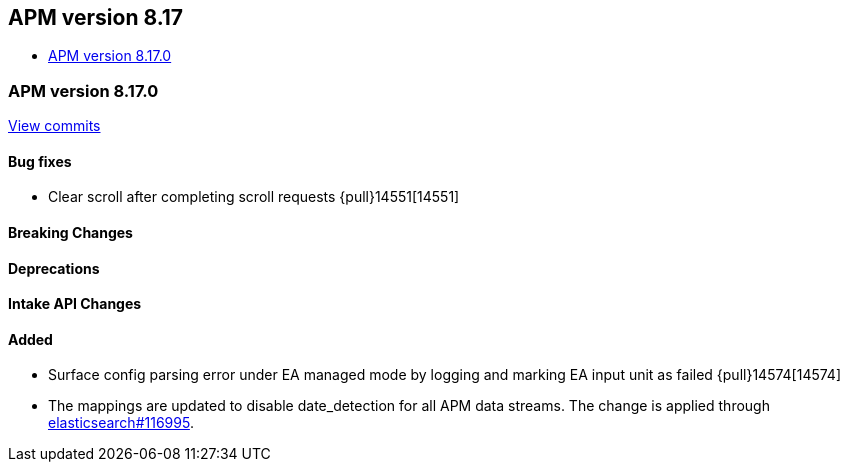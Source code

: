 [[apm-release-notes-8.17]]
== APM version 8.17
* <<apm-release-notes-8.17.0>>

[float]
[[apm-release-notes-8.17.0]]
=== APM version 8.17.0

https://github.com/elastic/apm-server/compare/v8.16.0\...v8.17.0[View commits]

[float]
==== Bug fixes

- Clear scroll after completing scroll requests {pull}14551[14551]

[float]
==== Breaking Changes

[float]
==== Deprecations

[float]
==== Intake API Changes

[float]
==== Added

- Surface config parsing error under EA managed mode by logging and marking EA input unit as failed {pull}14574[14574]
- The mappings are updated to disable date_detection for all APM data streams.
  The change is applied through https://github.com/elastic/elasticsearch/pull/116995[elasticsearch#116995].